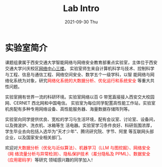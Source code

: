 # -*- fill-column: 100; -*-
#+TITLE:       Lab Intro
#+DATE:        2021-09-30 Thu
#+URI:         /article/lab_intro
#+LANGUAGE:    zh_cn
#+OPTIONS:     H:3 num:nil toc:nil \n:nil ::t |:t ^:nil -:nil f:t *:t <:t

* 实验室简介

课题组隶属于西安交通大学智能网络与网络安全教育部重点实验室，主体位于西安交通大学兴庆校区[[https://mp.weixin.qq.com/s?__biz=MzUzMzEwMDk3Mg==&mid=2247483906&idx=1&sn=7853e7efb9372ca8a74c500714b6817b&poc_token=HJSTtmijXbN6akO1-ierCVbb8kCL0xJtMiX2ZAlV][网络中心三楼]]。
实验室师生来自计算机科学与技术、控制科学与工程、信息与通信工程、网络空间安全、数学五个一级学科，以智
能网络与网络化系统为对象，研究@@html:<font color="red">@@网络化系统的大数据分析、优化运行和系统安全
@@html:</font>@@等重大共性问题。

#+ATTR_HTML: :style margin-bottom:1em;
[[file:../images/lab.png]]

实验室拥有世界一流的科研环境。实验室网络以百 G 带宽直接接入西安交大校园网、CERNET 西北网和中国电信。
实验室为每位同学配置高性能工作站，实验室机房配有多种专用网络设备、高性能服务器、海量数据存储阵列等。

#+ATTR_HTML: :style margin-bottom:1em;
[[file:../images/equipment.png]]

实验室向同学提供优良、宽松的学习与生活环境，配有会议室、讨论室、设备间，以及微波炉、洗衣机、冰箱等生
活电器。实验室学习条件良好、科研氛围浓厚，学生毕业去向包括入选华为“天才少年”、腾讯研究院、字节、阿里
等互联网头部企业，以及国家安全相关部门。

[[file:../images/workspace.png]]

#+ATTR_HTML: :style margin-bottom:1em;
[[file:../images/group.png]]

欢迎对@@html:<font color="red">@@大数据分析（优化与近似算法）、机器学习（LLM 与图挖掘）、网络安全（网
络流量分析与异常检测）、隐私保护技术（差分隐私及 PPML）、数据安全（应用密码学）@@html:</font>@@等研究
领域感兴趣的同学加入！
